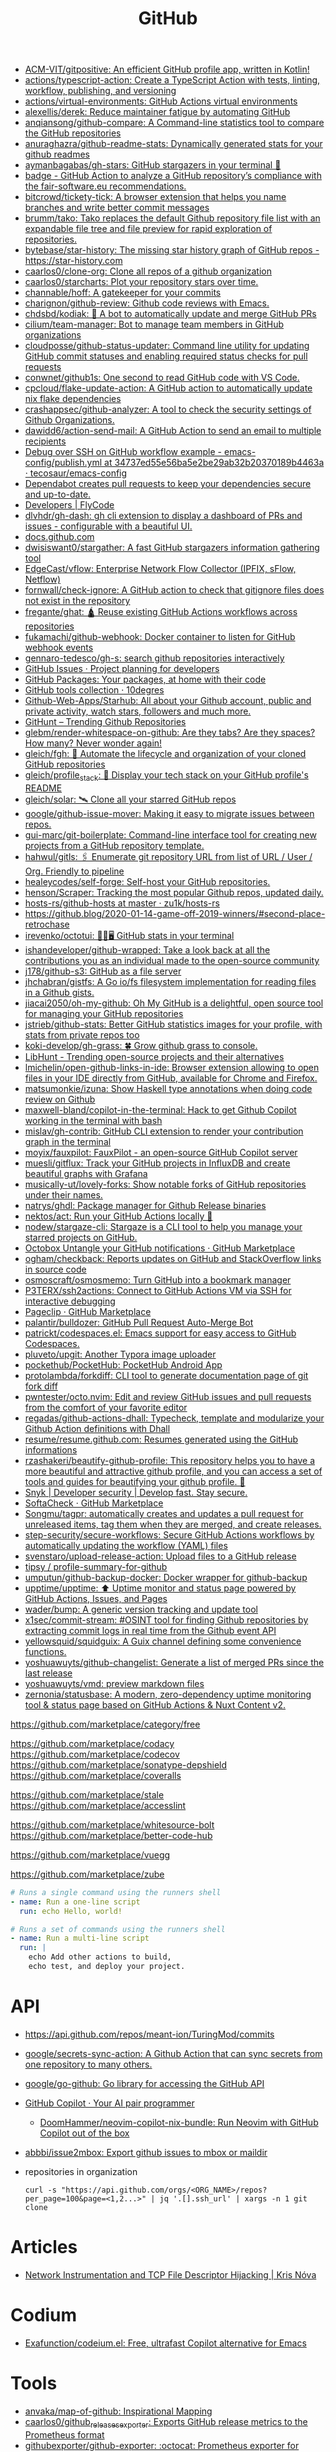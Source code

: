 :PROPERTIES:
:ID:       f00d1225-0d3a-4c02-903e-99afe8172576
:END:
#+title: GitHub

- [[https://github.com/ACM-VIT/gitpositive][ACM-VIT/gitpositive: An efficient GitHub profile app, written in Kotlin!]]
- [[https://github.com/actions/typescript-action][actions/typescript-action: Create a TypeScript Action with tests, linting, workflow, publishing, and versioning]]
- [[https://github.com/actions/virtual-environments][actions/virtual-environments: GitHub Actions virtual environments]]
- [[https://github.com/alexellis/derek][alexellis/derek: Reduce maintainer fatigue by automating GitHub]]
- [[https://github.com/anqiansong/github-compare][anqiansong/github-compare: A Command-line statistics tool to compare the GitHub repositories]]
- [[https://github.com/anuraghazra/github-readme-stats][anuraghazra/github-readme-stats: Dynamically generated stats for your github readmes]]
- [[https://github.com/aymanbagabas/gh-stars][aymanbagabas/gh-stars: GitHub stargazers in your terminal 🌟]]
- [[https://github.com/fair-software/badge][badge - GitHub Action to analyze a GitHub repository’s compliance with the fair-software.eu recommendations.]]
- [[https://github.com/bitcrowd/tickety-tick][bitcrowd/tickety-tick: A browser extension that helps you name branches and write better commit messages]]
- [[https://github.com/brumm/tako][brumm/tako: Tako replaces the default Github repository file list with an expandable file tree and file preview for rapid exploration of repositories.]]
- [[https://github.com/bytebase/star-history][bytebase/star-history: The missing star history graph of GitHub repos - https://star-history.com]]
- [[https://github.com/caarlos0/clone-org][caarlos0/clone-org: Clone all repos of a github organization]]
- [[https://github.com/caarlos0/starcharts][caarlos0/starcharts: Plot your repository stars over time.]]
- [[https://github.com/channable/hoff][channable/hoff: A gatekeeper for your commits]]
- [[https://github.com/charignon/github-review][charignon/github-review: Github code reviews with Emacs.]]
- [[https://github.com/chdsbd/kodiak][chdsbd/kodiak: 🔮 A bot to automatically update and merge GitHub PRs]]
- [[https://github.com/cilium/team-manager][cilium/team-manager: Bot to manage team members in GitHub organizations]]
- [[https://github.com/cloudposse/github-status-updater][cloudposse/github-status-updater: Command line utility for updating GitHub commit statuses and enabling required status checks for pull requests]]
- [[https://github.com/conwnet/github1s][conwnet/github1s: One second to read GitHub code with VS Code.]]
- [[https://github.com/cpcloud/flake-update-action][cpcloud/flake-update-action: A GitHub action to automatically update nix flake dependencies]]
- [[https://github.com/crashappsec/github-analyzer][crashappsec/github-analyzer: A tool to check the security settings of Github Organizations.]]
- [[https://github.com/dawidd6/action-send-mail][dawidd6/action-send-mail: A GitHub Action to send an email to multiple recipients]]
- [[https://github.com/tecosaur/emacs-config/blob/34737ed55e56ba5e2be29ab32b20370189b4463a/.github/workflows/publish.yml][Debug over SSH on GitHub workflow example - emacs-config/publish.yml at 34737ed55e56ba5e2be29ab32b20370189b4463a · tecosaur/emacs-config]]
- [[https://dependabot.com/][Dependabot creates pull requests to keep your dependencies secure and up-to-date.]]
- [[https://www.flycode.com/developers][Developers | FlyCode]]
- [[https://github.com/dlvhdr/gh-dash][dlvhdr/gh-dash: gh cli extension to display a dashboard of PRs and issues - configurable with a beautiful UI.]]
- [[https://docs.github.com/][docs.github.com]]
- [[https://github.com/dwisiswant0/stargather][dwisiswant0/stargather: A fast GitHub stargazers information gathering tool]]
- [[https://github.com/EdgeCast/vflow][EdgeCast/vflow: Enterprise Network Flow Collector (IPFIX, sFlow, Netflow)]]
- [[https://github.com/fornwall/check-ignore][fornwall/check-ignore: A GitHub action to check that gitignore files does not exist in the repository]]
- [[https://github.com/fregante/ghat][fregante/ghat: 🛕 Reuse existing GitHub Actions workflows across repositories]]
- [[https://github.com/fukamachi/github-webhook][fukamachi/github-webhook: Docker container to listen for GitHub webhook events]]
- [[https://github.com/gennaro-tedesco/gh-s][gennaro-tedesco/gh-s: search github repositories interactively]]
- [[https://github.com/features/issues][GitHub Issues · Project planning for developers]]
- [[https://github.com/features/packages][GitHub Packages: Your packages, at home with their code]]
- [[http://10degres.net/github-tools-collection/][GitHub tools collection · 10degres]]
- [[https://github.com/Github-Web-Apps/Starhub][Github-Web-Apps/Starhub: All about your Github account, public and private activity, watch stars, followers and much more.]]
- [[https://kamranahmed.info/githunt/][GitHunt – Trending Github Repositories]]
- [[https://github.com/glebm/render-whitespace-on-github][glebm/render-whitespace-on-github: Are they tabs? Are they spaces? How many? Never wonder again!]]
- [[https://github.com/gleich/fgh][gleich/fgh: 📁 Automate the lifecycle and organization of your cloned GitHub repositories]]
- [[https://github.com/gleich/profile_stack][gleich/profile_stack: 🚀 Display your tech stack on your GitHub profile's README]]
- [[https://github.com/gleich/solar][gleich/solar: 🛰️ Clone all your starred GitHub repos]]
- [[https://github.com/google/github-issue-mover][google/github-issue-mover: Making it easy to migrate issues between repos.]]
- [[https://github.com/gui-marc/git-boilerplate][gui-marc/git-boilerplate: Command-line interface tool for creating new projects from a GitHub repository template.]]
- [[https://github.com/hahwul/gitls][hahwul/gitls: 🖇 Enumerate git repository URL from list of URL / User / Org. Friendly to pipeline]]
- [[https://github.com/healeycodes/self-forge][healeycodes/self-forge: Self-host your GitHub repositories.]]
- [[https://github.com/henson/Scraper][henson/Scraper: Tracking the most popular Github repos, updated daily.]]
- [[https://github.com/zu1k/hosts-rs/tree/master/github-hosts][hosts-rs/github-hosts at master · zu1k/hosts-rs]]
- https://github.blog/2020-01-14-game-off-2019-winners/#second-place-retrochase
- [[https://github.com/irevenko/octotui][irevenko/octotui: 🐙🐱🖥️ GitHub stats in your terminal]]
- [[https://github.com/ishandeveloper/github-wrapped][ishandeveloper/github-wrapped: Take a look back at all the contributions you as an individual made to the open-source community]]
- [[https://github.com/j178/github-s3][j178/github-s3: GitHub as a file server]]
- [[https://github.com/jhchabran/gistfs][jhchabran/gistfs: A Go io/fs filesystem implementation for reading files in a Github gists.]]
- [[https://github.com/jiacai2050/oh-my-github][jiacai2050/oh-my-github: Oh My GitHub is a delightful, open source tool for managing your GitHub repositories]]
- [[https://github.com/jstrieb/github-stats][jstrieb/github-stats: Better GitHub statistics images for your profile, with stats from private repos too]]
- [[https://github.com/koki-develop/gh-grass][koki-develop/gh-grass: 🍀 Grow github grass to console.]]
- [[https://www.libhunt.com/][LibHunt - Trending open-source projects and their alternatives]]
- [[https://github.com/lmichelin/open-github-links-in-ide][lmichelin/open-github-links-in-ide: Browser extension allowing to open files in your IDE directly from GitHub, available for Chrome and Firefox.]]
- [[https://github.com/matsumonkie/izuna][matsumonkie/izuna: Show Haskell type annotations when doing code review on Github]]
- [[https://github.com/maxwell-bland/copilot-in-the-terminal][maxwell-bland/copilot-in-the-terminal: Hack to get Github Copilot working in the terminal with bash]]
- [[https://github.com/mislav/gh-contrib][mislav/gh-contrib: GitHub CLI extension to render your contribution graph in the terminal]]
- [[https://github.com/moyix/fauxpilot][moyix/fauxpilot: FauxPilot - an open-source GitHub Copilot server]]
- [[https://github.com/muesli/gitflux][muesli/gitflux: Track your GitHub projects in InfluxDB and create beautiful graphs with Grafana]]
- [[https://github.com/musically-ut/lovely-forks][musically-ut/lovely-forks: Show notable forks of GitHub repositories under their names.]]
- [[https://github.com/natrys/ghdl][natrys/ghdl: Package manager for Github Release binaries]]
- [[https://github.com/nektos/act][nektos/act: Run your GitHub Actions locally 🚀]]
- [[https://github.com/nodew/stargaze-cli][nodew/stargaze-cli: Stargaze is a CLI tool to help you manage your starred projects on GitHub.]]
- [[https://github.com/marketplace/octobox][Octobox Untangle your GitHub notifications · GitHub Marketplace]]
- [[https://github.com/ogham/checkback][ogham/checkback: Reports updates on GitHub and StackOverflow links in source code]]
- [[https://github.com/osmoscraft/osmosmemo][osmoscraft/osmosmemo: Turn GitHub into a bookmark manager]]
- [[https://github.com/P3TERX/ssh2actions][P3TERX/ssh2actions: Connect to GitHub Actions VM via SSH for interactive debugging]]
- [[https://github.com/marketplace/pageclip][Pageclip · GitHub Marketplace]]
- [[https://github.com/palantir/bulldozer][palantir/bulldozer: GitHub Pull Request Auto-Merge Bot]]
- [[https://github.com/patrickt/codespaces.el][patrickt/codespaces.el: Emacs support for easy access to GitHub Codespaces.]]
- [[https://github.com/pluveto/upgit][pluveto/upgit: Another Typora image uploader]]
- [[https://github.com/pockethub/PocketHub][pockethub/PocketHub: PocketHub Android App]]
- [[https://github.com/protolambda/forkdiff][protolambda/forkdiff: CLI tool to generate documentation page of git fork diff]]
- [[https://github.com/pwntester/octo.nvim][pwntester/octo.nvim: Edit and review GitHub issues and pull requests from the comfort of your favorite editor]]
- [[https://github.com/regadas/github-actions-dhall][regadas/github-actions-dhall: Typecheck, template and modularize your Github Action definitions with Dhall]]
- [[https://github.com/resume/resume.github.com][resume/resume.github.com: Resumes generated using the GitHub informations]]
- [[https://github.com/rzashakeri/beautify-github-profile][rzashakeri/beautify-github-profile: This repository helps you to have a more beautiful and attractive github profile, and you can access a set of tools and guides for beautifying your github profile. 🚩]]
- [[https://snyk.io/][Snyk | Developer security | Develop fast. Stay secure.]]
- [[https://github.com/marketplace/softa-check][SoftaCheck · GitHub Marketplace]]
- [[https://github.com/Songmu/tagpr][Songmu/tagpr: automatically creates and updates a pull request for unreleased items, tag them when they are merged, and create releases.]]
- [[https://github.com/step-security/secure-workflows][step-security/secure-workflows: Secure GitHub Actions workflows by automatically updating the workflow (YAML) files]]
- [[https://github.com/svenstaro/upload-release-action][svenstaro/upload-release-action: Upload files to a GitHub release]]
- [[https://github.com/tipsy/profile-summary-for-github][tipsy / profile-summary-for-github]]
- [[https://github.com/umputun/github-backup-docker][umputun/github-backup-docker: Docker wrapper for github-backup]]
- [[https://github.com/upptime/upptime][upptime/upptime: ⬆️ Uptime monitor and status page powered by GitHub Actions, Issues, and Pages]]
- [[https://github.com/wader/bump][wader/bump: A generic version tracking and update tool]]
- [[https://github.com/x1sec/commit-stream][x1sec/commit-stream: #OSINT tool for finding Github repositories by extracting commit logs in real time from the Github event API]]
- [[https://github.com/yellowsquid/squidguix][yellowsquid/squidguix: A Guix channel defining some convenience functions.]]
- [[https://github.com/yoshuawuyts/github-changelist][yoshuawuyts/github-changelist: Generate a list of merged PRs since the last release]]
- [[https://github.com/yoshuawuyts/vmd][yoshuawuyts/vmd: preview markdown files]]
- [[https://github.com/zernonia/statusbase][zernonia/statusbase: A modern, zero-dependency uptime monitoring tool & status page based on GitHub Actions & Nuxt Content v2.]]

https://github.com/marketplace/category/free

https://github.com/marketplace/codacy
https://github.com/marketplace/codecov
https://github.com/marketplace/sonatype-depshield
https://github.com/marketplace/coveralls

https://github.com/marketplace/stale
https://github.com/marketplace/accesslint

https://github.com/marketplace/whitesource-bolt
https://github.com/marketplace/better-code-hub

https://github.com/marketplace/vuegg

https://github.com/marketplace/zube

#+BEGIN_SRC yaml
      # Runs a single command using the runners shell
      - name: Run a one-line script
        run: echo Hello, world!

      # Runs a set of commands using the runners shell
      - name: Run a multi-line script
        run: |
          echo Add other actions to build,
          echo test, and deploy your project.
#+END_SRC

* API
- https://api.github.com/repos/meant-ion/TuringMod/commits
- [[https://github.com/google/secrets-sync-action][google/secrets-sync-action: A Github Action that can sync secrets from one repository to many others.]]
- [[https://github.com/google/go-github][google/go-github: Go library for accessing the GitHub API]]
- [[https://copilot.github.com/][GitHub Copilot · Your AI pair programmer]]
  - [[https://github.com/DoomHammer/neovim-copilot-nix-bundle][DoomHammer/neovim-copilot-nix-bundle: Run Neovim with GitHub Copilot out of the box]]
- [[https://github.com/abbbi/issue2mbox][abbbi/issue2mbox: Export github issues to mbox or maildir]]

- repositories in organization
  : curl -s "https://api.github.com/orgs/<ORG_NAME>/repos?per_page=100&page=<1,2...>" | jq '.[].ssh_url' | xargs -n 1 git clone

* Articles
- [[https://krisnova.net/posts/network-instrumentation/][Network Instrumentation and TCP File Descriptor Hijacking | Kris Nóva]]

* Codium
- [[https://github.com/Exafunction/codeium.el][Exafunction/codeium.el: Free, ultrafast Copilot alternative for Emacs]]

* Tools
- [[https://github.com/anvaka/map-of-github][anvaka/map-of-github: Inspirational Mapping]]
- [[https://github.com/caarlos0/github_releases_exporter][caarlos0/github_releases_exporter: Exports GitHub release metrics to the Prometheus format]]
- [[https://github.com/githubexporter/github-exporter/tree/master][githubexporter/github-exporter: :octocat: Prometheus exporter for github metrics]]
- [[https://github.com/github/gh-gei][github/gh-gei: Migration CLI for GitHub to GitHub migrations]]
- [[https://github.com/grafana/github-traffic][grafana/github-traffic: Github Traffic Insights as Prometheus metrics.]]
- [[https://github.com/k0kubun/gitstar-ranking][k0kubun/gitstar-ranking: GitHub star ranking for users, organizations and repositories]]
  - [[https://gitstar-ranking.com/][Gitstar Ranking - Top GitHub users and repositories]]
- [[https://github.com/m-lab/alertmanager-github-receiver][m-lab/alertmanager-github-receiver: Prometheus Alertmanager webhook receiver that creates GitHub issues from alerts]]
- [[https://github.com/NirmalScaria/le-git-graph][NirmalScaria/le-git-graph: Browser extension to add git graph to GitHub website.]]
- [[https://github.com/orangekame3/ghfetch][orangekame3/ghfetch: :octocat: ghfetch is a CLI tool to fetch GitHub user information and show like neofetch.]]
- [[https://github.com/promhippie/github_exporter][promhippie/github_exporter: Prometheus exporter for GitHub]]
- [[https://github.com/Shiphero/shbin/][Shiphero/shbin: turns a Github repo into a pastebin]]
- [[https://github.com/terkelg/terkelg][terkelg/terkelg: A website inside an SVG, inside an image, inside HTML, inside markdown, inside a GitHub readme.md.]]
- [[https://github.com/theodore86/github-rate-limits-exporter][theodore86/github-rate-limits-exporter: Github API Rate Limits Exporter for Prometheus]]

* Workflow
- [[https://github.com/abbbi/github-actions-tune][abbbi/github-actions-tune: Speed up your github actions on ubuntu-latest]]
- [[https://github.com/actions/checkout][actions/checkout: Action for checking out a repo]]
- [[https://github.com/actions/github-script][actions/github-script: Write workflows scripting the GitHub API in JavaScript]]
- [[https://github.com/actions-runner-controller/actions-runner-controller][actions-runner-controller/actions-runner-controller: Kubernetes controller for GitHub Actions self-hosted runners]]
- [[https://github.com/actions/runner][actions/runner: The Runner for GitHub Actions]]
- [[https://github.com/actions/runner][actions/runner: The Runner for GitHub Actions]]
  - [[https://docs.github.com/en/actions/hosting-your-own-runners/about-self-hosted-runners][About self-hosted runners - GitHub Docs]]
- [[https://github.com/actions/setup-node][actions/setup-node: Set up your GitHub Actions workflow with a specific version of node.js]]
- [[https://github.com/actions/toolkit][actions/toolkit: The GitHub ToolKit for developing GitHub Actions.]]
- [[https://github.com/antfu/changelogithub][antfu/changelogithub: Generate changelog for GitHub]]
- [[https://github.com/cachix/cachix-action][cachix/cachix-action: Build software only once and put it in a global cache]]
- [[https://habr.com/ru/company/otus/blog/650435/][Continuous integration в Go с GitHub Actions / Хабр]]
- [[https://github.com/dessant/lock-threads][dessant/lock-threads: GitHub Action that locks closed issues and pull requests after a period of inactivity]]
- [[https://github.com/DeterminateSystems/update-flake-lock][DeterminateSystems/update-flake-lock: Automatically refresh your Nix Flakes.]]
- [[https://github.com/martinbaillie/vault-plugin-secrets-github][DeterminateSystems/vault-plugin-secrets-github: Create ephemeral, finely-scoped @github access tokens using @hashicorp Vault.]]
- [[https://github.com/docker/build-push-action][docker/build-push-action: GitHub Action to build and push Docker images with Buildx]]
- [[https://github.com/docker/setup-qemu-action][docker/setup-qemu-action: GitHub Action to configure Qemu support]]
- [[https://github.com/getchoo/nix2workflow][getchoo/nix2workflow: all your cool nix packages, now in github actions!]]
- [[https://github.blog/changelog/2022-06-13-github-actions-macos-12-for-github-hosted-runners-is-now-generally-available/][GitHub Actions: macOS 12 for GitHub-hosted runners is now generally available | GitHub Changelog]]
- [[https://github.com/JamesIves/github-pages-deploy-action][JamesIves/github-pages-deploy-action: Automatically deploy your project to GitHub Pages using GitHub Actions. This action can be configured to push your production-ready code into any branch you'd like.]]
- [[https://github.com/k1LoW/github-script-ruby][k1LoW/github-script-ruby: Write workflows scripting the GitHub API in Ruby]]
- [[https://github.com/kirinnee/github-runner-setup][kirinnee/github-runner-setup: Setup GitHub runner with Docker and Nix via Terraform and cloud-init]]
- [[https://github.com/knatnetwork/github-runner][knatnetwork/github-runner: Simple Self-Hosted GitHub Actions Runner]]
- [[https://github.com/marketplace/meercode-ci-monitoring][Meercode | CI Monitoring · GitHub Marketplace]]
- [[https://github.com/namespacelabs/breakpoint][namespacelabs/breakpoint: Add breakpoints to CI: pause, access the workflow with SSH, debug and resume.]]
- [[https://github.com/nixbuild/ci-demo][nixbuild/ci-demo: Demo Nix CI with GitHub Actions]]
- [[https://github.com/PromyLOPh/guix-install-action][PromyLOPh/guix-install-action: GitHub action to install GNU Guix]]
- [[https://github.com/rhysd/actionlint][rhysd/actionlint: Static checker for GitHub Actions workflow files]]
- [[https://github.com/self-actuated/actions-usage][self-actuated/actions-usage: Find your total usage on GitHub Actions]]
- [[https://github.com/thereisnotime/Action-nmap][thereisnotime/Action-nmap: A GitHub Action that executes nmap]]
- [[https://github.com/TinderSec/gh-workflow-auditor][TinderSec/gh-workflow-auditor: Script to audit GitHub Action Workflow files for potential vulnerabilities.]]
- [[https://github.com/uraimo/run-on-arch-action][uraimo/run-on-arch-action: A Github Action that executes jobs/commands on non-x86 cpu architectures (ARMv6, ARMv7, aarch64, s390x, ppc64le, riscv64) via QEMU]]
- [[https://github.com/ValdikSS/nat-traversal-github-actions-openvpn-wireguard][ValdikSS/nat-traversal-github-actions-openvpn-wireguard: OpenVPN and WireGuard server on GitHub Actions: representative NAT traversal case]]
- [[https://github.com/workflow/nix-shell-action][workflow/nix-shell-action: Run any command you like in a deterministic Nix shell on Linux and macOS.]]

** [[https://octopus.com/blog/githubactions-ten-favorite-actions][10 of our favorite actions for GitHub Actions - Octopus Deploy]]

[[https://i.octopus.com/site/team-images/df25bad4-c9a8-4949-87e3-2c1bb6fc0aca.png]]

Andy Corrigan

March 15, 2023 • 4 mins

Although relatively new to the world of continuous integration (CI), GitHub’s adding of ‘Actions’ has seen its strong community build useful tasks that plug right into your repository.

Actions let you run non-standard tasks to help you test, build, and push your work to your deployment tools.

In no particular order, here are 10 of our favorites, plus [[https://octopus.com/blog/githubactions-ten-favorite-actions#install-actions][how to install them]].

*** 1: Test reporter

Showing all your test results in GitHub, the [[https://github.com/marketplace/actions/test-reporter][test reporter]] action helps keep the important parts of your code and testing processes in one place. Providing the results in XML or JSON formats as part of a ‘check run’, this action tells you where your code failed with useful stats.

Test reporter already supports most of the popular testing tools for the likes of .NET, JavaScript and more. Plus, you can add more by raising an issue or contributing yourself.

Supported frameworks:

- .NET: xUnit, NUnit, and MSTest
- Dart: test
- Flutter: test
- Java: JUnit
- JavaScript: JEST and Mocha

*** 2: Build and push docker images

Doing what the title says, the [[https://github.com/marketplace/actions/build-and-push-docker-images][build and push Docker images action]] lets you build and push Docker images.

Using [[https://github.com/docker/buildx][Buildx]] and [[https://github.com/moby/buildkit][Moby BuildKit]] features, you can create multi-platform builds, test images, customize inputs and outputs, and more.

Check out the action’s page for the full list of features, including [[https://github.com/marketplace/actions/build-and-push-docker-images#advanced-usage][advanced use]] and how to [[https://github.com/marketplace/actions/build-and-push-docker-images#customizing][customize it]].

*** 3: Setup PHP

The [[https://github.com/marketplace/actions/setup-php-action][Setup PHP action]] allows you to setup PHP extensions and .ini files for application testing on all major operating systems.

It’s also compatible with tools like GitHub’s composer, PHP-config, symfony, and more. See the marketplace page for the [[https://github.com/marketplace/actions/setup-php-action#wrench-tools-support][full list of compatible tools]].

*** 4: GitTools actions

The [[https://github.com/marketplace/actions/gittools][GitTools Action]] allows you to use both [[https://gitversion.net/][GitVersion]] and [[https://github.com/GitTools/GitReleaseManager][GitReleaseManager]] in your pipeline.

GitVersion helps solve common versioning problems with semantic versioning (also known as ‘Semver’), for consistency across your projects. GitVersion helps avoid duplication, saves rebuilding time, and much more. Benefiting CI, it creates version numbers that labels builds and makes variables available to the rest of your pipeline.

Meanwhile, GitReleaseManager automatically creates, attaches, and publishes exportable release notes.

If you only need the versioning of GitVersion, there is an [[https://octopus.com/blog/githubactions-ten-favorite-actions#gitversion-action][alternative action with the same name]] later in this list.

*** 5: Action automatic releases

Once set to react to the GitHub events of your choosing (such as commits to your main branch), the [[https://github.com/marketplace/actions/automatic-releases][action automatic releases]] workflow can:

- Auto-upload assets
- Create changelogs
- Create a new release
- Set the project to ‘pre-release’

*** 6: Repository dispatch

The [[https://github.com/marketplace/actions/repository-dispatch][repository dispatch action]] makes it easier to trigger actions from a 'repository dispatch' event. Plus, it lets you trigger and chain the actions from one or more repositories.

You need to [[https://docs.github.com/en/authentication/keeping-your-account-and-data-secure/creating-a-personal-access-token][create a personal access token]] for this action to work as GitHub won’t support it by default.

*** 7: PullPreview

The [[https://github.com/marketplace/actions/pullpreview][PullPreview action]] allows you to preview pull requests by spinning up live environments for code reviews.

When making a pull with the ‘pullpreview’ label, this action checks out your code and deploys to an AWS Lightsail instance with Docker and Docker Compose.

This allows you to play with your new features as your customers would, or to show off working models of your ideas.

It also promises compatibility with your existing tools and full integration with GitHub.

The only thing you should be aware of, is that you need to buy a license if using it with commercial products.

*** 8: ReportGenerator

The [[https://github.com/marketplace/actions/reportgenerator][ReportGenerator action]] can extract the most useful parts of coverage reports into easier to read formats. It allows you to read your data in the likes of HTML, XML, plus various text summaries and language-specific formats.

*** 9: Git version

While a little like the [[https://octopus.com/blog/githubactions-ten-favorite-actions#git-tools][GitVersion /*tool*/]] enabled by the GitTools action, this [[https://github.com/marketplace/actions/git-version][Git version]] is an action itself.

Like the external tool, however, it offers simple Semver versioning to help track your different releases. This is useful if you only want help versioning and don’t need GitReleaseManager.

*** 10: GitHub Action tester (github-action-tester)

The [[https://github.com/marketplace/actions/github-action-tester][github-action-tester]] is an action that lets you kick off shell scripts for testing.

After it's installed, just add your scripts to your repository and kick them off with the events you need.

*** Bonus round: Octopus

As an official GitHub technology partner, Octopus Deploy has [[https://github.com/marketplace?query=octopus&type=actions&verification=verified_creator][10 verified Octopus actions in the GitHub Marketplace]] that make it easy to automate your deployment processes, execute tasks, create packages, and more.

Given the nature of GitHub Actions as a service, other users have [[https://github.com/marketplace?type=&verification=&query=Octopus+][contributed some Octopus-related actions]] too. Check those out if you’re after even more integration with Octopus. You can also learn why we recommend you [[https://octopus.com/github][build with GitHub and deploy with Octopus]].

*** How to install actions

Installing actions in GitHub is simple:

1. Find the action you want on the [[https://github.com/marketplace?type=actions][GitHub Marketplace]].
2. Read the Marketplace page to check for prerequisites.
3. Click *Use latest version*  in the top right (or select an older version if you need).
4. Copy the code from the pop-up, paste it into your repository’s .yml file, and save.
5. Make sure you read the action’s documentation to check for any extra setup and how to use the action.

*** What next?

If the actions we chose don’t suit your project or you need something outside the scope of CI, there's plenty more to choose from. Search through the [[https://github.com/marketplace?type=actions][GitHub marketplace]] for more.

[[https://oc.to/GithubActionsWorkflowGenerator][Try our free GitHub Actions workflow tool]] to help you quickly generate customizable workflows for your GitHub Actions deployments.

You can also learn more about how [[https://octopus.com/github][Octopus takes your GitHub deployments to the next level]].

Happy deployments!
** [[https://gist.github.com/Mic92/41ac74e9ba77e61a49392aaab74b1767][auto-merge-ci.yaml]]
#+begin_example
  name: Automatic merge if CI builds
  on:
    push:
      branches:
        - 'update/*'

  jobs:
    wait-for-check-regexp:
      runs-on: ubuntu-latest
      if: github.actor == 'numtide-bot'
      steps:
        - uses: actions/checkout@v3
          with:
            fetch-depth: 0
            token: ${{ secrets.GH_TOKEN_FOR_UPDATES }}
        - name: Wait on tests
          uses: lewagon/wait-on-check-action@v1.1.2
          with:
            ref: ${{ github.sha }}
            repo-token: ${{ secrets.GH_TOKEN_FOR_UPDATES }}
            running-workflow-name: wait-for-check-regexp
            check-regexp: (check|devShell).+
            verbose: true
        - name: Automerge
          run: |
            git config --local user.email "github-actions[bot]@users.noreply.github.com"
            git config --local user.name "github-actions[bot]"
            git checkout master
            git merge ${GITHUB_REF#refs/heads/}
            # attempt to reduce race condition if some other ci job already pushed in the meantime
            git pull --rebase origin master
            git push origin master
#+end_example

